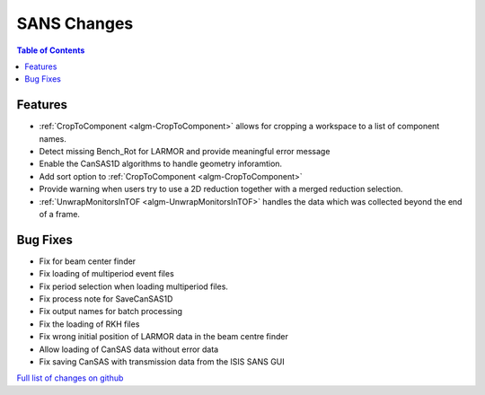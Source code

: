 ============
SANS Changes
============

.. contents:: Table of Contents
   :local:

Features
----------

- :ref:`CropToComponent <algm-CropToComponent>` allows for cropping a workspace to a list of component names.
- Detect missing Bench_Rot for LARMOR and provide meaningful error message
- Enable the CanSAS1D algorithms to handle geometry inforamtion.
- Add sort option to :ref:`CropToComponent <algm-CropToComponent>`
- Provide warning when users try to use a 2D reduction together with a merged reduction selection.
- :ref:`UnwrapMonitorsInTOF <algm-UnwrapMonitorsInTOF>` handles the data which was collected beyond the end of a frame.


Bug Fixes
---------

- Fix for beam center finder
- Fix loading of multiperiod event files
- Fix period selection when loading multiperiod files.
- Fix process note for SaveCanSAS1D
- Fix output names for batch processing
- Fix the loading of RKH files
- Fix wrong initial position of LARMOR data in the beam centre finder
- Allow loading of CanSAS data without error data
- Fix saving CanSAS with transmission data from the ISIS SANS GUI

`Full list of changes on github <http://github.com/mantidproject/mantid/pulls?q=is%3Apr+milestone%3A%22Release+3.8%22+is%3Amerged+label%3A%22Component%3A+SANS%22>`__
